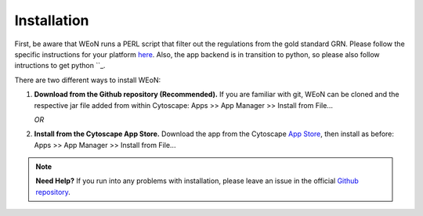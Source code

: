 Installation
============

First, be aware that WEoN runs a PERL script that filter out the regulations
from the gold standard GRN. Please follow the specific instructions for your
platform `here <https://www.perl.org/get.html>`_. Also, the app backend is in
transition to python, so please also follow intructions to get python ``_.

There are two different ways to install WEoN:

1. **Download from the Github repository (Recommended).** If you are familiar
   with git, WEoN can be cloned and the respective jar file added from within
   Cytoscape: Apps >> App Manager >> Install from File...

   *OR*

2. **Install from the Cytoscape App Store.** Download the app from the Cytoscape
   `App Store <https://apps.cytoscape.org/>`_, then install as before: Apps >>
   App Manager >> Install from File...

.. note::
	**Need Help?**
	If you run into any problems with installation, please leave an issue in the
	official `Github repository <https://github.com/networkbiolab/WEoN>`_.
